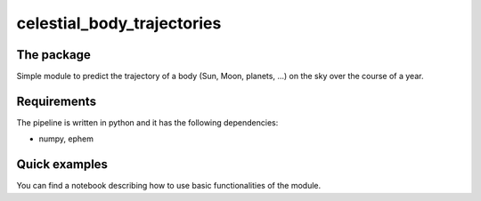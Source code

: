 =============================
celestial_body_trajectories
=============================

The package
===============
Simple module to predict the trajectory of a body
(Sun, Moon, planets, ...) on the sky over the course of a year.

Requirements
===============
The pipeline is written in python and it has the following dependencies:

* numpy, ephem


Quick examples
===============
You can find a notebook describing how to use basic functionalities of the module.
